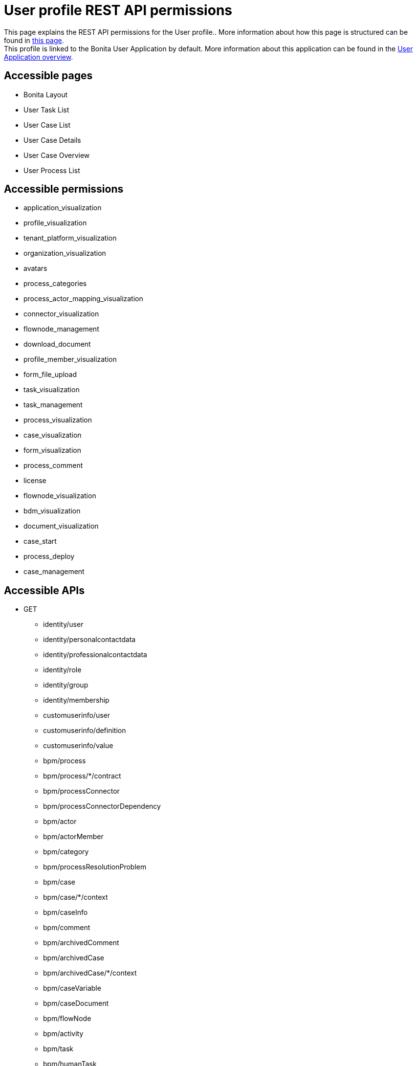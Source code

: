 = User profile REST API permissions
:description: This page explains the REST API permissions for the User profile.

{description}. More information about how this page is structured can be found in xref:api-permissions-overview.adoc[this page]. +
This profile is linked to the Bonita User Application by default. More information about this application can be found in the xref:user-application-overview.adoc[User Application overview].

== Accessible pages
* Bonita Layout
* User Task List
* User Case List
* User Case Details
* User Case Overview
* User Process List

== Accessible permissions
* application_visualization
* profile_visualization
* tenant_platform_visualization
* organization_visualization
* avatars
* process_categories
* process_actor_mapping_visualization
* connector_visualization
* flownode_management
* download_document
* profile_member_visualization
* form_file_upload
* task_visualization
* task_management
* process_visualization
* case_visualization
* form_visualization
* process_comment
* license
* flownode_visualization
* bdm_visualization
* document_visualization
* case_start
* process_deploy
* case_management

== Accessible APIs
* GET
** identity/user
** identity/personalcontactdata
** identity/professionalcontactdata
** identity/role
** identity/group
** identity/membership
** customuserinfo/user
** customuserinfo/definition
** customuserinfo/value
** bpm/process
** bpm/process/*/contract
** bpm/processConnector
** bpm/processConnectorDependency
** bpm/actor
** bpm/actorMember
** bpm/category
** bpm/processResolutionProblem
** bpm/case
** bpm/case/*/context
** bpm/caseInfo
** bpm/comment
** bpm/archivedComment
** bpm/archivedCase
** bpm/archivedCase/*/context
** bpm/caseVariable
** bpm/caseDocument
** bpm/flowNode
** bpm/activity
** bpm/task
** bpm/humanTask
** bpm/userTask
** bpm/userTask/*/contract
** bpm/userTask/*/context
** bpm/manualTask
** bpm/activityVariable
** bpm/connectorInstance
** bpm/archivedFlowNode
** bpm/archivedActivity
** bpm/archivedTask
** bpm/archivedHumanTask
** bpm/archivedUserTask
** bpm/archivedUserTask/*/context
** bpm/archivedManualTask
** bpm/archivedConnectorInstance
** bpm/document
** bpm/archiveddocument
** bpm/archivedCaseDocument
** bpm/connectorFailure
** bpm/timerEventTrigger
** bpm/diagram
** portal/profile
** portal/bonitaPage
** portal/page
** portal/profileEntry
** portal/profileMember
** userXP/profile
** userXP/profileEntry
** userXP/profileMember
** userXP/bonitaPage
** system/session
** system/log
** system/tenant
** system/feature
** system/license
** system/monitoring
** system/i18nlocale
** system/i18ntranslation
** platform/platform
** platform/jvmDynamic
** platform/jvmStatic
** platform/systemProperty
** platform/tenant
** living/application
** living/application-page
** living/application-menu
** bdm/businessData
** bdm/businessDataReference
** bdm/businessDataQuery
** form/mapping
** API/avatars
** portal/custom-page/API/avatars
** API/documentDownload
** portal/custom-page/API/documentDownload
** portal/documentDownload
** API/formsDocumentImage
** portal/custom-page/API/formsDocumentImage
** portal/formsDocumentImage
** portal/custom-page/API/formsDocumentDownload
** portal/formsDocumentDownload
** API/applicationIcon
** portal/downloadDocument
** portal/custom-page/API/downloadDocument
* POST
** bpm/process
** bpm/process/*/instantiation
** bpm/processCategory
** bpm/category
** bpm/case
** bpm/comment
** bpm/caseDocument
** bpm/userTask
** bpm/userTask/*/execution
** bpm/manualTask
** bpm/document
** bpm/message
** API/formFileUpload
** portal/custom-page/API/formFileUpload
** API/processUpload
* PUT
** bpm/process
** bpm/category
** bpm/caseVariable
** bpm/caseDocument
** bpm/flowNode
** bpm/activity
** bpm/activityReplay
** bpm/task
** bpm/humanTask
** bpm/userTask
** bpm/manualTask
** bpm/document
** bpm/timerEventTrigger
* DELETE
** bpm/process
** bpm/processCategory
** bpm/category
** bpm/caseDocument
** bpm/document
** bpm/archivedCaseDocument
** API/avatars
